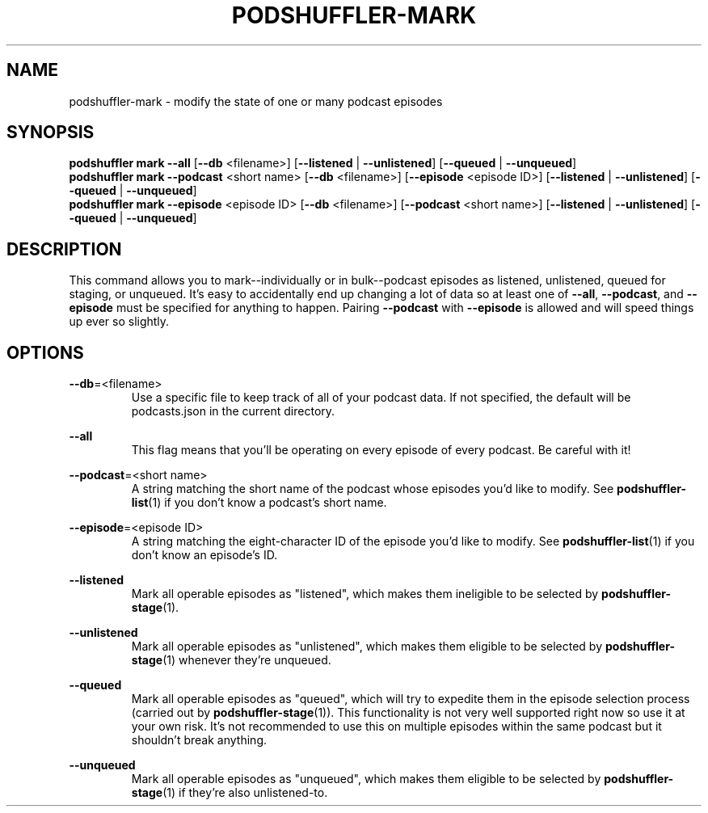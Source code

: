 .\" Man page for podshuffler-mark
.\" Patrick Nance <jpnance@gmail.com>
.TH PODSHUFFLER-MARK 1 "2020-03-14" "1.0" "Podshuffler"
.SH NAME
podshuffler-mark \- modify the state of one or many podcast episodes
.SH SYNOPSIS
.B podshuffler mark
\fB--all\fR
[\fB--db\fR <filename>]
[\fB--listened\fR | \fB--unlistened\fR]
[\fB--queued\fR | \fB--unqueued\fR]
.br
.B podshuffler mark
\fB--podcast\fR <short name> [\fB--db\fR <filename>]
[\fB--episode\fR <episode ID>]
[\fB--listened\fR | \fB--unlistened\fR]
[\fB--queued\fR | \fB--unqueued\fR]
.br
.B podshuffler mark
\fB--episode\fR <episode ID> [\fB--db\fR <filename>]
[\fB--podcast\fR <short name>]
[\fB--listened\fR | \fB--unlistened\fR]
[\fB--queued\fR | \fB--unqueued\fR]
.SH DESCRIPTION
This command allows you to mark--individually or in bulk--podcast episodes as listened, unlistened, queued for staging, or unqueued. It's easy to accidentally end up changing a lot of data so at least one of \fB--all\fR, \fB--podcast\fR, and \fB--episode\fR must be specified for anything to happen. Pairing \fB--podcast\fR with \fB--episode\fR is allowed and will speed things up ever so slightly.
.SH OPTIONS
.PP
\fB--db\fR=<filename>
.RS
Use a specific file to keep track of all of your podcast data. If not specified, the default will be podcasts.json in the current directory.
.RE
.PP
\fB--all\fR
.RS
This flag means that you'll be operating on every episode of every podcast. Be careful with it!
.RE
.PP
\fB--podcast\fR=<short name>
.RS
A string matching the short name of the podcast whose episodes you'd like to modify. See \fBpodshuffler-list\fR(1) if you don't know a podcast's short name.
.RE
.PP
\fB--episode\fR=<episode ID>
.RS
A string matching the eight-character ID of the episode you'd like to modify. See \fBpodshuffler-list\fR(1) if you don't know an episode's ID.
.RE
.PP
\fB--listened\fR
.RS
Mark all operable episodes as "listened", which makes them ineligible to be selected by \fBpodshuffler-stage\fR(1).
.RE
.PP
\fB--unlistened\fR
.RS
Mark all operable episodes as "unlistened", which makes them eligible to be selected by \fBpodshuffler-stage\fR(1) whenever they're unqueued.
.RE
.PP
\fB--queued\fR
.RS
Mark all operable episodes as "queued", which will try to expedite them in the episode selection process (carried out by \fBpodshuffler-stage\fR(1)). This functionality is not very well supported right now so use it at your own risk. It's not recommended to use this on multiple episodes within the same podcast but it shouldn't break anything.
.RE
.PP
\fB--unqueued\fR
.RS
Mark all operable episodes as "unqueued", which makes them eligible to be selected by \fBpodshuffler-stage\fR(1) if they're also unlistened-to.
.RE
